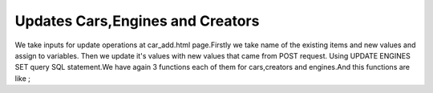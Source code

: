 Updates Cars,Engines and Creators
^^^^^^^^^^^^^^^^^^^^^^^^^^^^^^^^^

We take inputs for update operations at car_add.html page.Firstly we take name of the existing items and new values and assign to variables. Then we update it's values with new values that came from POST request.
Using UPDATE ENGINES SET query SQL statement.We have again 3 functions each of them for cars,creators and engines.And this functions are like ;

.. code-block:: python
   @app.route('/car_update',methods = ['GET','POST'])
   def car_update():
       if request.method =='POST':
           car_name_up =request.form['car_name_up']
           image_link = request.form['image_link']
           car_name = request.form['car_name']
           engine_id = request.form['engine_id']
           creator_id = request.form['creator_id']
           speed_limit = request.form['speed_limit']
           brand = request.form['brand']
           pilot = request.form['pilot']
           with dbapi2.connect(app.config['dsn']) as connection:
               cursor = connection.cursor()

               query =  """UPDATE CARS SET (Image_Link, Name, Engine_ID,Creator_ID,Speed, BRAND_ID, PILOT_ID) = (%s,%s,%s,%s,%s,%s,%s) WHERE Name=%s"""
               #print(query)

               cursor.execute(query,(image_link,car_name,engine_id,creator_id,speed_limit,brand,pilot,car_name_up))

               connection.commit()

           return redirect(url_for('home'))
       else:
            now = datetime.datetime.now()
            return render_template('car_add.html')

   @app.route('/engine_update',methods = ['GET','POST'])
   def engine_update():
       if request.method =='POST':
           engine_name_up =request.form['engine_name_up']
           engine_name =request.form['engine_name']
           horse_power =request.form['horse_power']

           with dbapi2.connect(app.config['dsn']) as connection:
               cursor = connection.cursor()

               query =  """UPDATE ENGINES SET (Engine_Name , HorsePower ) = (%s,%s) WHERE Engine_Name=%s"""
               #print(query)

               cursor.execute(query,(engine_name,horse_power,engine_name_up))

               connection.commit()

           return redirect(url_for('home'))
       else:
            now = datetime.datetime.now()
            return render_template('car_add.html')

   @app.route('/creator_update',methods = ['GET','POST'])
   def creator_update():
       if request.method =='POST':
           creator_name_up =request.form['creator_name_up']
           creator_name =request.form['creator_name']


           with dbapi2.connect(app.config['dsn']) as connection:
               cursor = connection.cursor()

               query =  """UPDATE CREATORS SET Name = %s WHERE Name=%s"""
               #print(query)

               cursor.execute(query,(creator_name,creator_name_up))

               connection.commit()

           return redirect(url_for('home'))
       else:
            now = datetime.datetime.now()
            return render_template('car_add.html')